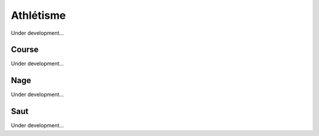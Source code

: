 Athlétisme
##############################

Under development...


Course
==================

Under development...


Nage
==================

Under development...


Saut
=====================

Under development...
